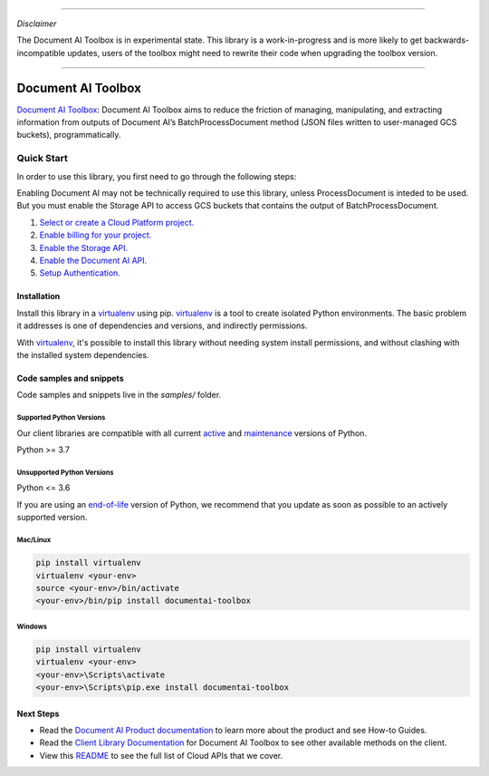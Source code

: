 ----

*Disclaimer*

The Document AI Toolbox is in experimental state. This library is a work-in-progress and is more likely to get backwards-incompatible updates, users of the toolbox might need to rewrite their code when upgrading the toolbox version.

----

Document AI Toolbox
=================================

|experimental| |versions|

`Document AI Toolbox`_: Document AI Toolbox aims to reduce the friction of managing, manipulating, and extracting information from outputs of Document AI’s BatchProcessDocument method (JSON files written to user-managed GCS buckets), programmatically.

.. |experimental| image:: https://img.shields.io/badge/support-experimental-red.svg
   :target: https://github.com/googleapis/google-cloud-python/blob/main/README.rst#stability-levels
.. |versions| image:: https://img.shields.io/pypi/pyversions/google-analytics-admin.svg
   :target: https://pypi.org/project/google-analytics-admin/


Quick Start
-----------

In order to use this library, you first need to go through the following steps:

Enabling Document AI may not be technically required to use this library, unless ProcessDocument is inteded to be used.
But you must enable the Storage API to access GCS buckets that contains the output of BatchProcessDocument. 

1. `Select or create a Cloud Platform project.`_
2. `Enable billing for your project.`_
3. `Enable the Storage API.`_
4. `Enable the Document AI API.`_
5. `Setup Authentication.`_

.. _Select or create a Cloud Platform project.: https://console.cloud.google.com/project
.. _Enable billing for your project.: https://cloud.google.com/billing/docs/how-to/modify-project#enable_billing_for_a_project
.. _Enable the Storage API.:  https://cloud.google.com/storage/docs
.. _Enable the Document AI API.:  https://cloud.google.com/document-ai/docs
.. _Setup Authentication.: https://googleapis.dev/python/google-api-core/latest/auth.html

Installation
~~~~~~~~~~~~

Install this library in a `virtualenv`_ using pip. `virtualenv`_ is a tool to
create isolated Python environments. The basic problem it addresses is one of
dependencies and versions, and indirectly permissions.

With `virtualenv`_, it's possible to install this library without needing system
install permissions, and without clashing with the installed system
dependencies.

.. _`virtualenv`: https://virtualenv.pypa.io/en/latest/


Code samples and snippets
~~~~~~~~~~~~~~~~~~~~~~~~~

Code samples and snippets live in the `samples/` folder.


Supported Python Versions
^^^^^^^^^^^^^^^^^^^^^^^^^
Our client libraries are compatible with all current `active`_ and `maintenance`_ versions of
Python.

Python >= 3.7

.. _active: https://devguide.python.org/devcycle/#in-development-main-branch
.. _maintenance: https://devguide.python.org/devcycle/#maintenance-branches

Unsupported Python Versions
^^^^^^^^^^^^^^^^^^^^^^^^^^^
Python <= 3.6

If you are using an `end-of-life`_
version of Python, we recommend that you update as soon as possible to an actively supported version.

.. _end-of-life: https://devguide.python.org/devcycle/#end-of-life-branches

Mac/Linux
^^^^^^^^^

.. code-block:: console

    pip install virtualenv
    virtualenv <your-env>
    source <your-env>/bin/activate
    <your-env>/bin/pip install documentai-toolbox


Windows
^^^^^^^

.. code-block:: console

    pip install virtualenv
    virtualenv <your-env>
    <your-env>\Scripts\activate
    <your-env>\Scripts\pip.exe install documentai-toolbox

Next Steps
~~~~~~~~~~

-  Read the `Document AI Product documentation`_ to learn
   more about the product and see How-to Guides.
-  Read the `Client Library Documentation`_ for Document AI Toolbox
   to see other available methods on the client.
-  View this `README`_ to see the full list of Cloud
   APIs that we cover.

.. _`Client Library Documentation`: https://googleapis.dev/python/documentai-toolbox/latest/index.html
.. _`Document AI documentation`:  https://cloud.google.com/document-ai
.. _`Document AI Product documentation`: https://cloud.google.com/document-ai/docs/overview
.. _`README`: https://github.com/googleapis/python-documentai-toolbox/blob/main/README.rst